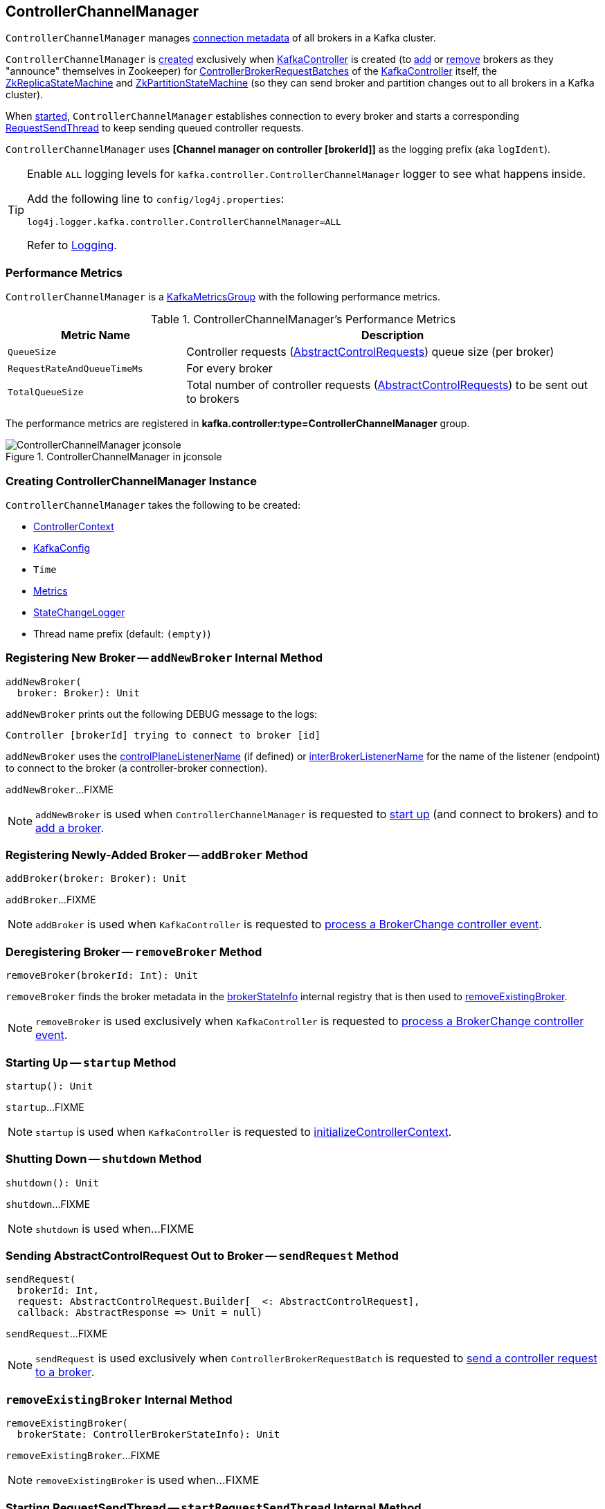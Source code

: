 == [[ControllerChannelManager]] ControllerChannelManager

[[brokerStateInfo]]
`ControllerChannelManager` manages <<ControllerBrokerStateInfo, connection metadata>> of all brokers in a Kafka cluster.

`ControllerChannelManager` is <<creating-instance, created>> exclusively when <<kafka-controller-KafkaController.adoc#controllerChannelManager, KafkaController>> is created (to <<addBroker, add>> or <<removeBroker, remove>> brokers as they "announce" themselves in Zookeeper) for <<kafka-controller-ControllerBrokerRequestBatch.adoc#, ControllerBrokerRequestBatches>> of the <<kafka-controller-KafkaController.adoc#brokerRequestBatch, KafkaController>> itself, the <<kafka-controller-KafkaController.adoc#replicaStateMachine, ZkReplicaStateMachine>> and <<kafka-controller-KafkaController.adoc#partitionStateMachine, ZkPartitionStateMachine>> (so they can send broker and partition changes out to all brokers in a Kafka cluster).

When <<startup, started>>, `ControllerChannelManager` establishes connection to every broker and starts a corresponding <<RequestSendThread, RequestSendThread>> to keep sending queued controller requests.

[[logIdent]]
`ControllerChannelManager` uses *[Channel manager on controller [brokerId]]* as the logging prefix (aka `logIdent`).

[[logging]]
[TIP]
====
Enable `ALL` logging levels for `kafka.controller.ControllerChannelManager` logger to see what happens inside.

Add the following line to `config/log4j.properties`:

```
log4j.logger.kafka.controller.ControllerChannelManager=ALL
```

Refer to <<kafka-logging.adoc#, Logging>>.
====

=== [[KafkaMetricsGroup]][[metrics]] Performance Metrics

`ControllerChannelManager` is a <<kafka-metrics-KafkaMetricsGroup.adoc#, KafkaMetricsGroup>> with the following performance metrics.

.ControllerChannelManager's Performance Metrics
[cols="30m,70",options="header",width="100%"]
|===
| Metric Name
| Description

| QueueSize
a| [[QueueSize]] Controller requests (<<kafka-controller-AbstractControlRequest.adoc#, AbstractControlRequests>>) queue size (per broker)

| RequestRateAndQueueTimeMs
a| [[RequestRateAndQueueTimeMs]][[requestRateAndQueueTimeMetrics]] For every broker

| TotalQueueSize
a| [[TotalQueueSize]] Total number of controller requests (<<kafka-controller-AbstractControlRequest.adoc#, AbstractControlRequests>>) to be sent out to brokers

|===

The performance metrics are registered in *kafka.controller:type=ControllerChannelManager* group.

.ControllerChannelManager in jconsole
image::images/ControllerChannelManager-jconsole.png[align="center"]

=== [[creating-instance]] Creating ControllerChannelManager Instance

`ControllerChannelManager` takes the following to be created:

* [[controllerContext]] <<kafka-controller-ControllerContext.adoc#, ControllerContext>>
* [[config]] <<kafka-server-KafkaConfig.adoc#, KafkaConfig>>
* [[time]] `Time`
* [[metrics]] <<kafka-Metrics.adoc#, Metrics>>
* [[stateChangeLogger]] link:kafka-controller-StateChangeLogger.adoc[StateChangeLogger]
* [[threadNamePrefix]] Thread name prefix (default: `(empty)`)

=== [[addNewBroker]] Registering New Broker -- `addNewBroker` Internal Method

[source, scala]
----
addNewBroker(
  broker: Broker): Unit
----

`addNewBroker` prints out the following DEBUG message to the logs:

```
Controller [brokerId] trying to connect to broker [id]
```

`addNewBroker` uses the link:kafka-server-KafkaConfig.adoc#controlPlaneListenerName[controlPlaneListenerName] (if defined) or link:kafka-server-KafkaConfig.adoc#interBrokerListenerName[interBrokerListenerName] for the name of the listener (endpoint) to connect to the broker (a controller-broker connection).

`addNewBroker`...FIXME

NOTE: `addNewBroker` is used when `ControllerChannelManager` is requested to <<startup, start up>> (and connect to brokers) and to <<addBroker, add a broker>>.

=== [[addBroker]] Registering Newly-Added Broker -- `addBroker` Method

[source, scala]
----
addBroker(broker: Broker): Unit
----

`addBroker`...FIXME

NOTE: `addBroker` is used when `KafkaController` is requested to link:kafka-controller-KafkaController.adoc#processBrokerChange[process a BrokerChange controller event].

=== [[removeBroker]] Deregistering Broker -- `removeBroker` Method

[source, scala]
----
removeBroker(brokerId: Int): Unit
----

`removeBroker` finds the broker metadata in the <<brokerStateInfo, brokerStateInfo>> internal registry that is then used to <<removeExistingBroker, removeExistingBroker>>.

NOTE: `removeBroker` is used exclusively when `KafkaController` is requested to <<kafka-controller-KafkaController.adoc#processBrokerChange, process a BrokerChange controller event>>.

=== [[startup]] Starting Up -- `startup` Method

[source, scala]
----
startup(): Unit
----

`startup`...FIXME

NOTE: `startup` is used when `KafkaController` is requested to link:kafka-controller-KafkaController.adoc#initializeControllerContext[initializeControllerContext].

=== [[shutdown]] Shutting Down -- `shutdown` Method

[source, scala]
----
shutdown(): Unit
----

`shutdown`...FIXME

NOTE: `shutdown` is used when...FIXME

=== [[sendRequest]] Sending AbstractControlRequest Out to Broker -- `sendRequest` Method

[source, scala]
----
sendRequest(
  brokerId: Int,
  request: AbstractControlRequest.Builder[_ <: AbstractControlRequest],
  callback: AbstractResponse => Unit = null)
----

`sendRequest`...FIXME

NOTE: `sendRequest` is used exclusively when `ControllerBrokerRequestBatch` is requested to <<kafka-controller-ControllerBrokerRequestBatch.adoc#sendRequest, send a controller request to a broker>>.

=== [[removeExistingBroker]] `removeExistingBroker` Internal Method

[source, scala]
----
removeExistingBroker(
  brokerState: ControllerBrokerStateInfo): Unit
----

`removeExistingBroker`...FIXME

NOTE: `removeExistingBroker` is used when...FIXME

=== [[startRequestSendThread]] Starting RequestSendThread -- `startRequestSendThread` Internal Method

[source, scala]
----
startRequestSendThread(
  brokerId: Int): Unit
----

`startRequestSendThread` finds the `RequestSendThread` in the broker metadata in the <<brokerStateInfo, brokerStateInfo>> internal registry and, if the thread has not started yet, `startRequestSendThread` <<start, starts it>>.

NOTE: `startRequestSendThread` is used when `ControllerChannelManager` is requested to <<startup, start up>> and <<addBroker, addBroker>>.

=== [[ControllerBrokerStateInfo]] ControllerBrokerStateInfo

`ControllerBrokerStateInfo` is a broker metadata that holds the following:

* [[networkClient]] <<kafka-clients-NetworkClient.adoc#, Non-Blocking Network KafkaClient>>
* [[brokerNode]] Broker Node
* [[messageQueue]] Message Queue (`BlockingQueue[QueueItem]`)
* [[requestSendThread]] `RequestSendThread`
* [[queueSizeGauge]] Queue Size (`Gauge[Int]`)
* [[requestRateAndTimeMetrics]] RequestRateAndTime Metrics
* [[reconfigurableChannelBuilder]] <<kafka-common-Reconfigurable.adoc#, Reconfigurable>>
